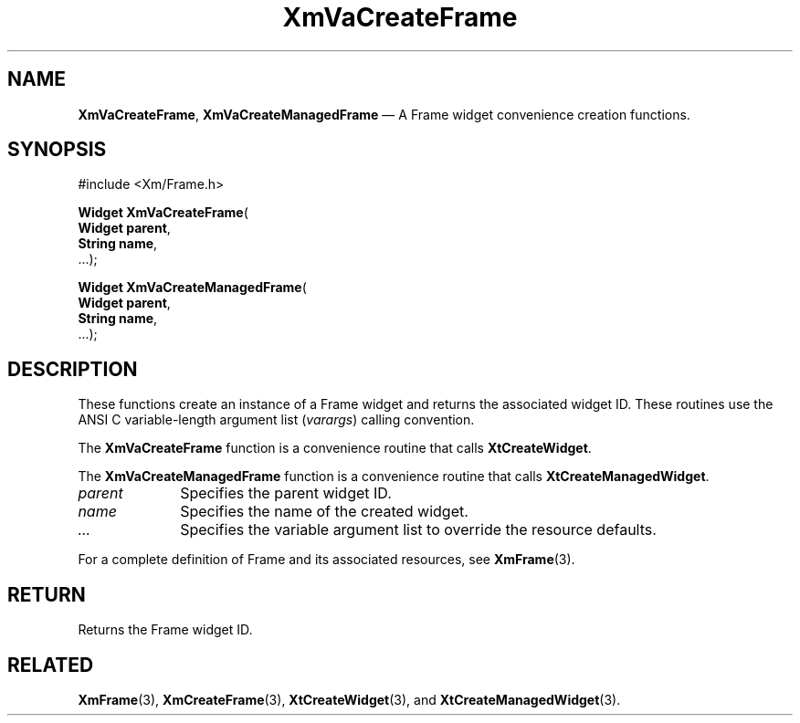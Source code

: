 .DT
.TH "XmVaCreateFrame" "library call"
.SH "NAME"
\fBXmVaCreateFrame\fP,
\fBXmVaCreateManagedFrame\fP \(em A Frame
widget convenience creation functions\&.
.iX "XmVaCreateFrame" "XmVaCreateManagedFrame"
.iX "creation functions"
.SH "SYNOPSIS"
.PP
.nf
#include <Xm/Frame\&.h>
.PP
\fBWidget \fBXmVaCreateFrame\fP\fR(
\fBWidget \fBparent\fR\fR,
\fBString \fBname\fR\fR,
\&.\&.\&.);
.PP
\fBWidget \fBXmVaCreateManagedFrame\fP\fR(
\fBWidget \fBparent\fR\fR,
\fBString \fBname\fR\fR,
\&.\&.\&.);
.fi
.SH "DESCRIPTION"
.PP
These functions create an instance of a
Frame widget and returns the associated widget ID\&.
These routines use the ANSI C variable-length argument list (\fIvarargs\fP)
calling convention\&.
.PP
The \fBXmVaCreateFrame\fP function
is a convenience routine that calls \fBXtCreateWidget\fP\&.
.PP
The \fBXmVaCreateManagedFrame\fP
function is a convenience routine that calls \fBXtCreateManagedWidget\fP\&.
.PP
.IP "\fIparent\fP" 10
Specifies the parent widget ID\&.
.IP "\fIname\fP" 10
Specifies the name of the created widget\&.
.IP \fI...\fP
Specifies the variable argument list to override the resource defaults.
.PP
For a complete definition of Frame and its associated
resources, see \fBXmFrame\fP(3)\&.
.SH "RETURN"
.PP
Returns the Frame widget ID\&.
.SH "RELATED"
.PP
\fBXmFrame\fP(3),
\fBXmCreateFrame\fP(3),
\fBXtCreateWidget\fP(3), and
\fBXtCreateManagedWidget\fP(3)\&.
